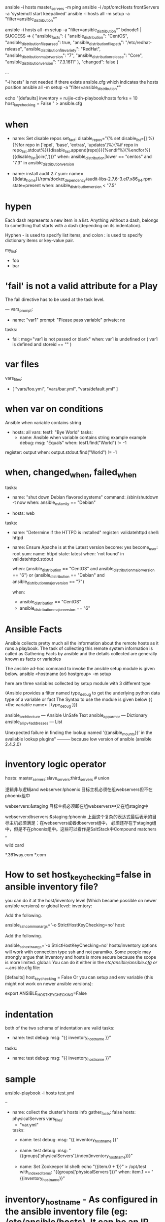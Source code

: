 #+TITLE:
ansible -i hosts master_servers -m ping
ansible -i /opt/omcHosts frontServers -a 'systemctl start keepalived'
ansible -i hosts all -m setup -a "filter=ansible_distribution*"

ansible -i hosts all -m setup -a "filter=ansible_distribution*"
bdnode1 | SUCCESS => {
    "ansible_facts": {
        "ansible_distribution": "CentOS",
        "ansible_distribution_file_parsed": true,
        "ansible_distribution_file_path": "/etc/redhat-release",
        "ansible_distribution_file_variety": "RedHat",
        "ansible_distribution_major_version": "7",
        "ansible_distribution_release": "Core",
        "ansible_distribution_version": "7.3.1611"
    },
    "changed": false
}

...

"-i hosts" is not needed if there exists ansible.cfg which indicates the hosts position
ansible all -m setup -a "filter=ansible_distribution*"

echo "[defaults]
inventory      = ruijie-cdh-playbook/hosts
forks          = 10
host_key_checking = False
" > ansible.cfg

* when
- name: Set disable repos
  set_fact: disable_repos="{% set disable_list=[] %}{%for repo in ['epel', 'base', 'extras', 'updates']%}{%if repo in repo_list.stdout%}{{disable_list.append(repo)}}{%endif%}{%endfor%}{{disable_list|join(',')}}"
  when: ansible_distribution|lower == "centos" and "7.3" in ansible_distribution_version

- name: install audit 2.7
  yum: name={{idata_home}}/rpm/docker_dependency/audit-libs-2.7.6-3.el7.x86_64.rpm state=present
  when: ansible_distribution_version < "7.5"

* hypen
Each dash represents a new item in a list. Anything without a dash, belongs to
something that starts with a dash (depending on its indentation).

Hyphen - is used to specify list items, and colon : is used to specify
dictionary items or key-value pair.

my_list:
  - foo
  - bar

* 'fail' is not a valid attribute for a Play
The fail directive has to be used at the task level.

---
   vars_prompt:
      - name: "var1"
        prompt: "Please pass variable"
        private: no

   tasks:
     - fail: msg="var1 is not passed or blank"
       when: var1 is undefined or ( var1 is defined and storeid == "" )

* var files
vars_files:
  - [ "vars/foo.yml", "vars/bar.yml", "vars/default.yml" ]

* when var on conditions
Ansible when variable contains string


- hosts: all
  vars:
    test1: "Bye World"
  tasks:
  - name: Ansible when variable contains string example example
    debug:
      msg: "Equals"
    when: test1.find("World") != -1

register: output
    when: output.stdout.find("World") != -1

* when, changed_when, failed_when
tasks:
  - name: "shut down Debian flavored systems"
    command: /sbin/shutdown -t now
    when: ansible_os_family == "Debian"


  - hosts: web
  tasks:
  - name: "Determine if the HTTPD is installed"
    register: validatehttpd
    shell: httpd

  - name: Ensure Apache is at the Latest version
    become: yes
    become_user: root
    yum:
      name: httpd
      state: latest
    when: 'not found' in validatehttpd.stdout


    when: (ansible_distribution == "CentOS" and ansible_distribution_major_version == "6") or
          (ansible_distribution == "Debian" and ansible_distribution_major_version == "7")

    when:
      - ansible_distribution == "CentOS"
      - ansible_distribution_major_version == "6"

* Ansible Facts
Ansible collects pretty much all the information about the remote hosts as it
runs a playbook. The task of collecting this remote system information is called
as Gathering Facts by ansible and the details collected are generally known as facts or variables

The ansible ad-hoc command to invoke the ansible setup module is given below.
ansible <hostname (or) hostgroup> -m setup


here are three variables collected by setup module with 3 different type

(Ansible provides a filter named type_debug to get the underlying python data type of a variable or fact The Syntax to use the module is given below
{{ <the variable name> | type_debug }})

ansible_architecture —  Ansible UnSafe Text
ansible_apparmor — Dictionary
ansible_all_ipv4_addresses — List



Unexpected failure in finding the lookup named '{{ansible_mounts}}' in the available lookup plugins"
--------- because low version of ansible (ansible 2.4.2.0)

* inventory logic operator
hosts: master_servers:slave_servers:third_servers   # union

逻辑非与逻辑and
webserver:!phoenix  目标主机必须在组webservers但不在phoenix组中

webservers:&staging  目标主机必须即在组webservers中又在组staging中

webserver:dbservers:&staging:!phoenix
上面这个复杂的表达式最后表示的目标主机必须满足：在webservers或者dbservers组中，
必须还存在于staging组中，但是不在phoenix组中。这些可以看作是SaltStack中Compound
matchers 。

wild card

*.361way.com
*.com

* How to set host_key_checking=false in ansible inventory file?
 you can do it at the host/inventory level (Which became possible on newer ansible versions) or global level:
inventory:

Add the following.

ansible_ssh_common_args='-o StrictHostKeyChecking=no'
host:

Add the following.

ansible_ssh_extra_args='-o StrictHostKeyChecking=no'
hosts/inventory options will work with connection type ssh and not paramiko. Some people may strongly argue that inventory and hosts is more secure because the scope is more limited.
global:
You can do it either in the /etc/ansible/ansible.cfg or ~/.ansible.cfg file:

[defaults]
host_key_checking = False
Or you can setup and env variable (this might not work on newer ansible versions):

export ANSIBLE_HOST_KEY_CHECKING=False

* indentation
both of the two schema of indentation are valid
  tasks:
  - name: test
    debug:
      msg: "{{ inventory_hostname }}"

  tasks:
    - name: test
      debug:
        msg: "{{ inventory_hostname }}"

* sample
ansible-playbook -i hosts test.yml

--
- name: collect the cluster's hosts info
  gather_facts: false
  hosts: physicalServers
  vars_files:
  - "var.yml"

  tasks:
  - name: test
    debug:
      msg: "{{ inventory_hostname }}"

  - name: test
    debug:
      msg: "{{groups['physicalServers'].index(inventory_hostname)}}"

  - name: Set Zookeeper Id
    shell: echo "{{item.0 + 1}}" > /opt/test
    with_indexed_items: "{{groups['physicalServers']}}"
    when: item.1 == "{{inventory_hostname}}"

* inventory_hostname - As configured in the ansible inventory file (eg: /etc/ansible/hosts). It can be an IP address or a name that can be resolved by the DNS
ansible_hostname - As discovered by ansible. Ansible ssh's into the host and gathers some facts. As part of the fact, it also discovers its hostname which is stored in ansible_hostname.
Which one should you use?
hostvars is a dictionary which has an entry for each inventory host. If you want to access host information, you need to use the inventory_hostname. If you want to use/print the name of the host as configured on the host, you should use ansible_hostname since most likely the IP will be used in the inventory file.

Important: To use ansible_hostname, you need to gather facts:

* meta
tasks:
   - shell: some tasks go here
   - meta: flush_handlers
   - shell: some other tasks

* Ansible 任务计时插件 ansible-profile， 安装这个插件之后， 会显示 ansible-playbook 执行每个任务话费的时间。项目地址: http://github.com/jlafon/ansible-profile

* ControlPersist
ControlPersist 特性需要高版本的 SSH 才支持，CentOS 6 默认是不支持的，如果需要使用，需要自行升级 openssh。ControlPersist 即持久化 socket，一次验证，多次通信。并且只需要修改 ssh 客户端就行，也就是 Ansible 机器即可。
升级 openssh 的过程这里不做介绍。这里只介绍下 ControlPersist 设置的办法。

cat ~/.ssh/config
 Host *
  Compression yes
  ServerAliveInterval 60
  ServerAliveCountMax 5
  ControlMaster auto
  ControlPath ~/.ssh/sockets/%r@%h-%p
  ControlPersist 4h
* delegate_to 任务委派
当要在 A 组服务器上执行 playbook 时，需要同时在另外一个不在 A 组的　B 服务器上执行另外操作，这里就可以使用 delegate_to 功能，用来委派任务给 B 服务器。

tasks:
  - name: add host records
    shell: 'echo "172.16.11.1 api.abc.com" >> /etc/hosts'
  - name: add hosts records to center Server
    shell: ‘echo "172.16.11.1 api.abc.com" >> /etc/hosts’
    delegate_to: 172.16.11.211
* 本地操作功能
ansible 默认只会对定义好的被控机执行命令，如果要在本地也执行操作，可以使用 delegate_to 功能，当然还有另外一种更好的方式：local_action

// local_action
- name: add host record to center server
  local_action: shell 'echo "192.168.1.100 test.xyz.com " >> /etc/hosts'
// 当然您也可以使用 connection:local
- name: add host record to center server
  shell: 'echo "192.168.1.100 test.xyz.com " >> /etc/hosts'
* check 模式
使用 check 参数运行 ansible-playbook时，不会对远端主机做任何操作，并带有检测功能，报告 playbook 会对主机做出什么操作。如果 playbook 中带有执行条件，检查就会出错了。

* register
- hosts: all
  gather_facts: no
  tasks:
    - name: echo date
      command: date
      register: date_output
    - name: echo data_output
      command: echo 30
      notify: Hello
      when: date_output.stdout.split(' ')[2] == "18"
  handlers:
    - name: Hello
      debug: msg="Hello"
* 自定义错误判定条件
- name: this command prints FAILED when it fails
  command: /usr/bin/example-command -x -y -z
  register: command_result
  failed_when: "'FAILED' in command_result.stderr"
- name: validate nginx conf
  shell: "/data/app/nginx/sbin/nginx -t"
  register: command_result
  changed_when: command_result.stdout.find('successful')

* 使用 tag 来选择性执行
可能由于某些原因， 在一个大型的 playbook 中，只想执行其中的特定部分，这样就会用到 tag 功能。

- name: yun install package
  yum: name={{ item }} state=installed
  with_items:
     - httpd
     - memcached
  tags:
     - packages
- name: configuration modity
  template: src=templates/src.j2 dest=/etc/foo.conf
  tags:
      - configuration
如果你只想运行 playbook 中的 configuration 和 packages，你可以这样做

ansible-playbook example.yml -tags “configuration,packages”

* until
---
- hosts: all
 connection: local
 tasks:
 - shell: exit 1
 register: task_result
 until: task_result.rc == 0
 retries: 10
 delay: 1
 ignore_errors: yes

---
tasks:
 - shell: echo "do something"; exit 1
 register: command_result
 retries: 5
 delay: 10
 until: command_result | success
